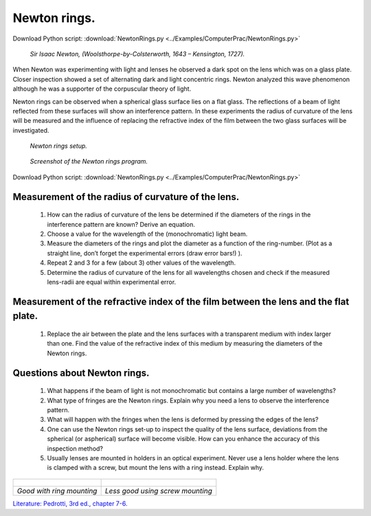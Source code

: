 .. _NewtonRings:

.. Index::
    Computer practical
    Newton rings

Newton rings.
=============

Download Python script: :download:`NewtonRings.py <../Examples/ComputerPrac/NewtonRings.py>`

.. figure:: ./_static/Newton.jpg

    *Sir Isaac Newton, (Woolsthorpe-by-Colsterworth, 1643 – Kensington, 1727).*


When Newton was experimenting with light and lenses he observed a dark spot on 
the lens which was on a glass plate. Closer inspection showed a set of 
alternating dark and light concentric rings. Newton analyzed this wave 
phenomenon although he was a supporter of the corpuscular theory of light.

Newton rings can be observed when a spherical glass surface lies on a flat glass. 
The reflections of a beam of light reflected from these surfaces will show an 
interference pattern. In these experiments the radius of curvature of the lens 
will be measured and the influence of replacing the refractive index of the film 
between the two glass surfaces will be investigated.

.. figure:: ./_static/newtonrings.png

    *Newton rings setup.*

.. figure:: ./_static/NewtonRingsScreenShot.png

    *Screenshot of the Newton rings program.*

Download Python script: :download:`NewtonRings.py <../Examples/ComputerPrac/NewtonRings.py>`

Measurement of the radius of curvature of the lens.
^^^^^^^^^^^^^^^^^^^^^^^^^^^^^^^^^^^^^^^^^^^^^^^^^^^

    1.  How can the radius of curvature of the lens be determined if the diameters 
        of the rings in the interference pattern are known? Derive an equation.
    2.  Choose a value for the wavelength of the (monochromatic) light beam.
    3.  Measure the diameters of the rings and plot the diameter as a function of 
        the ring-number. (Plot as a straight line, don’t forget the experimental errors 
        (draw error bars!) ).
    4.  Repeat 2 and 3 for a few (about 3) other values of the wavelength.
    5.  Determine the radius of curvature of the lens for all wavelengths chosen 
        and check if the measured lens-radii are equal within experimental error.


Measurement of the refractive index of the film between the lens and the flat plate.
^^^^^^^^^^^^^^^^^^^^^^^^^^^^^^^^^^^^^^^^^^^^^^^^^^^^^^^^^^^^^^^^^^^^^^^^^^^^^^^^^^^^

    1.  Replace the air between the plate and the lens surfaces with a transparent medium 
        with index larger than one. Find the value of the refractive index of this medium 
        by measuring the diameters of the Newton rings.

Questions about Newton rings.
^^^^^^^^^^^^^^^^^^^^^^^^^^^^^

    1.  What happens if the beam of light is not monochromatic but contains a large 
        number of wavelengths?
    2.  What type of fringes are the Newton rings. Explain why you need a lens to 
        observe the interference pattern.
    3.  What will happen with the fringes when the lens is deformed by pressing the 
        edges of the lens?
    4.  One can use the Newton rings set-up to inspect the quality of the lens surface, 
        deviations from the spherical (or aspherical) surface will become visible. 
        How can you enhance the accuracy of this inspection method?
    5.  Usually lenses are mounted in holders in an optical experiment. 
        Never use a lens holder where the lens is clamped with a screw, 
        but mount the lens with a ring instead. Explain why.

+--------------------------------------+---------------------------------------+
| .. figure:: ./_static/ring_mount.jpg | .. figure:: ./_static/screw_mount.jpg |
+--------------------------------------+---------------------------------------+
|        *Good with ring mounting*     |      *Less good using screw mounting* |
+--------------------------------------+---------------------------------------+

`Literature: Pedrotti, 3rd ed., chapter 7-6. <https://www.amazon.com/Introduction-Optics-3rd-Frank-Pedrotti/dp/0131499335>`_

